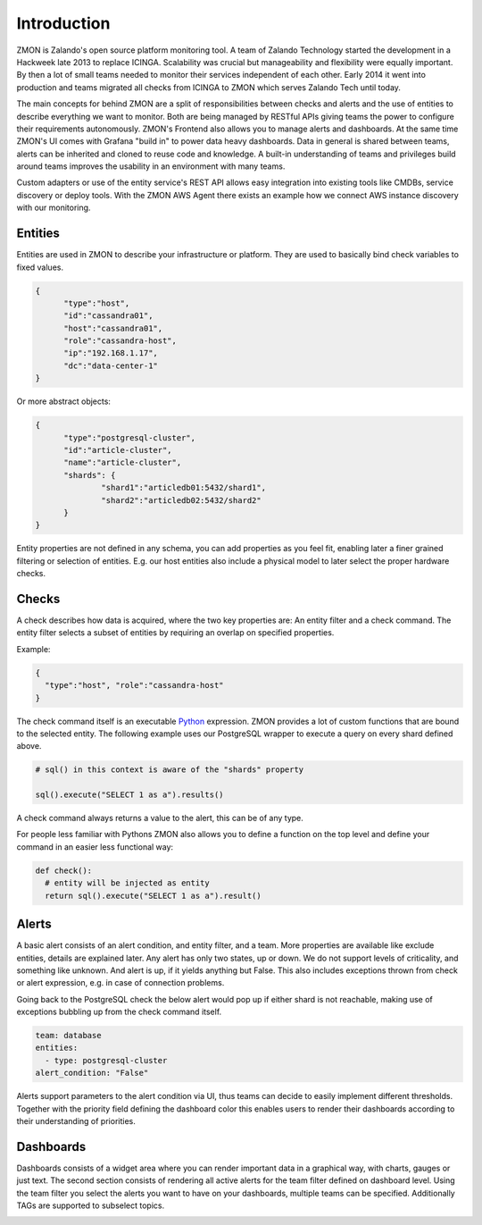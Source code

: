 ************
Introduction
************

ZMON is Zalando's open source platform monitoring tool. A team of Zalando Technology started the development in a Hackweek late 2013 to replace ICINGA. Scalability was crucial but manageability and flexibility were equally important. By then a lot of small teams needed to monitor their services independent of each other. Early 2014 it went into production and teams migrated all checks from ICINGA to ZMON which serves Zalando Tech until today.

The main concepts for behind ZMON are a split of responsibilities between checks and alerts and the use of entities to describe everything we want to monitor. Both are being managed by RESTful APIs giving teams the power to configure their requirements autonomously. ZMON's Frontend also allows you to manage alerts and dashboards. At the same time ZMON's UI comes with Grafana "build in" to power data heavy dashboards. Data in general is shared between teams, alerts can be inherited and cloned to reuse code and knowledge. A built-in understanding of teams and privileges build around teams improves the usability in an environment with many teams.

.. image:: images/components.svg

Custom adapters or use of the entity service's REST API allows easy integration into existing tools like CMDBs, service discovery or deploy tools. With the ZMON AWS Agent there exists an example how we connect AWS instance discovery with our monitoring.

Entities
========

Entities are used in ZMON to describe your infrastructure or platform. They are used to basically bind check variables to fixed values.

.. code-block:: json

  {
	"type":"host",
	"id":"cassandra01",
	"host":"cassandra01",
	"role":"cassandra-host",
	"ip":"192.168.1.17",
	"dc":"data-center-1"
  }

Or more abstract objects:

.. code-block:: json

  {
  	"type":"postgresql-cluster",
  	"id":"article-cluster",
  	"name":"article-cluster",
  	"shards": {
		"shard1":"articledb01:5432/shard1",
		"shard2":"articledb02:5432/shard2"
  	}
  }

Entity properties are not defined in any schema, you can add properties as you feel fit, enabling later a finer grained filtering or selection of entities. E.g. our host entities also include a physical model to later select the proper hardware checks.

Checks
======

A check describes how data is acquired, where the two key properties are: An entity filter and a check command. The entity filter selects a subset of entities by requiring an overlap on specified properties.

Example:

.. code-block:: json

  {
    "type":"host", "role":"cassandra-host"
  }

The check command itself is an executable Python_ expression. ZMON provides a lot of custom functions that are bound to the selected entity. The following example uses our PostgreSQL wrapper to execute a query on every shard defined above.

.. code-block:: python

  # sql() in this context is aware of the "shards" property

  sql().execute("SELECT 1 as a").results()

A check command always returns a value to the alert, this can be of any type.

For people less familiar with Pythons ZMON also allows you to define a function on the top level and define your command in an easier less functional way:

.. code-block:: python

  def check():
    # entity will be injected as entity
    return sql().execute("SELECT 1 as a").result()

Alerts
======

A basic alert consists of an alert condition, and entity filter, and a team. More properties are available like exclude entities, details are explained later. Any alert has only two states, up or down. We do not support levels of criticality, and something like unknown. And alert is up, if it yields anything but False. This also includes exceptions thrown from check or alert expression, e.g. in case of connection problems.

Going back to the PostgreSQL check the below alert would pop up if either shard is not reachable, making use of exceptions bubbling up from the check command itself.

.. code-block:: yaml

  team: database
  entities:
    - type: postgresql-cluster
  alert_condition: "False"

Alerts support parameters to the alert condition via UI, thus teams can decide to easily implement different thresholds. Together with the priority field defining the dashboard color this enables users to render their dashboards according to their understanding of priorities.

Dashboards
==========

Dashboards consists of a widget area where you can render important data in a graphical way, with charts, gauges or just text. The second section consists of rendering all active alerts for the team filter defined on dashboard level. Using the team filter you select the alerts you want to have on your dashboards, multiple teams can be specified. Additionally TAGs are supported to subselect topics.

.. image:: images/dashboard.png

.. _Python: http://www.python.org

